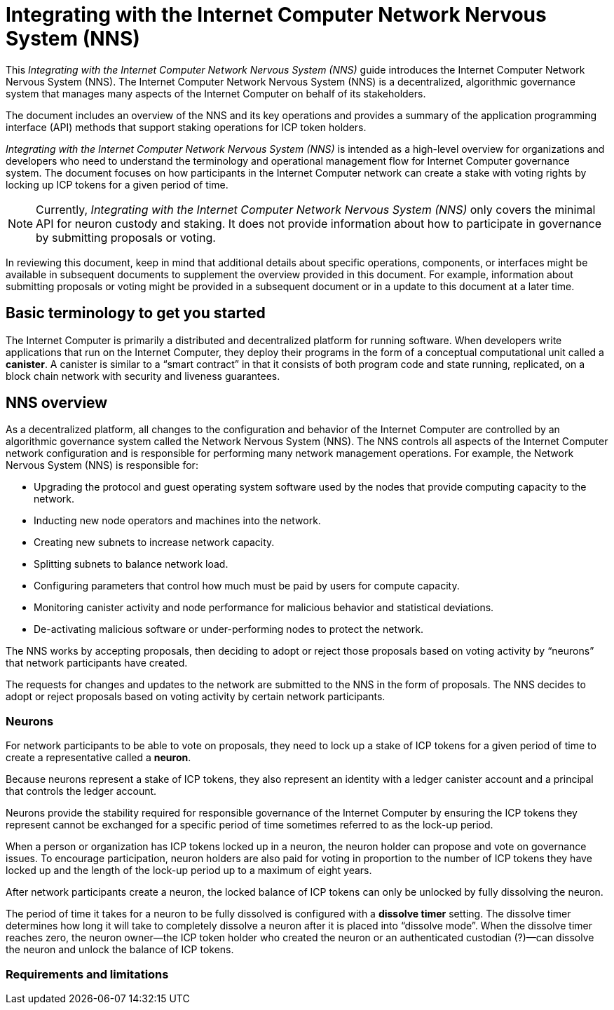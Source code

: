 = Integrating with the Internet Computer Network Nervous System (NNS)
:platform: Internet Computer platform
:IC: Internet Computer
:company-id: DFINITY
ifdef::env-github,env-browser[:outfilesuffix:.adoc]

[[nns-intro]]
This _{doctitle}_ guide introduces the Internet Computer Network Nervous System (NNS).
The Internet Computer Network Nervous System (NNS) is a decentralized, algorithmic governance system that manages many aspects of the Internet Computer on behalf of its stakeholders.

The document includes an overview of the NNS and its key operations and provides a summary of the application programming interface (API) methods that support staking operations for ICP token holders.

_{doctitle}_ is intended as a high-level overview for organizations and developers who need to understand the terminology and operational management flow for Internet Computer governance system. 
The document focuses on how participants in the Internet Computer network can create a stake with voting rights by locking up ICP tokens for a given period of time.

NOTE: Currently, _{doctitle}_ only covers the minimal API for neuron custody and staking. 
It does not provide information about how to participate in governance by submitting proposals or voting.

In reviewing this document, keep in mind that additional details about specific operations, components, or interfaces might be available in subsequent documents to supplement the overview provided in this document. For example, information about submitting proposals or voting might be provided in a subsequent document or in a update to this document at a later time.

== Basic terminology to get you started

The Internet Computer is primarily a distributed and decentralized platform for running software. 
When developers write applications that run on the Internet Computer, they deploy their programs in the form of a conceptual computational unit called a **canister**. 
A canister is similar to a “smart contract” in that it consists of both program code and state running, replicated, on a block chain network with security and liveness guarantees.

== NNS overview

As a decentralized platform, all changes to the configuration and behavior of the Internet Computer are controlled by an algorithmic governance system called the Network Nervous System (NNS). 
The NNS controls all aspects of the {IC} network configuration and is responsible for performing many network management operations. For example, the Network Nervous System (NNS) is responsible for:

* Upgrading the protocol and guest operating system software used by the nodes that provide computing capacity to the network.
* Inducting new node operators and machines into the network.
* Creating new subnets to increase network capacity.
* Splitting subnets to balance network load.
* Configuring parameters that control how much must be paid by users for compute capacity.
* Monitoring canister activity and node performance for
malicious behavior and statistical deviations.
* De-activating malicious software or under-performing nodes to protect the network.

The NNS works by accepting proposals, then deciding to adopt or reject those proposals based on voting activity by “neurons” that network participants have created.

The requests for changes and updates to the network are submitted to the NNS in the form of proposals.
The NNS decides to adopt or reject proposals based on voting activity by certain network participants.

=== Neurons

For network participants to be able to vote on proposals, they need to lock up a stake of ICP tokens for a given period of time to create a representative called a **neuron**.

Because neurons represent a stake of ICP tokens, they also represent an identity with a ledger canister account and a principal that controls the ledger account.

Neurons provide the stability required for responsible governance of the {IC} by ensuring the ICP tokens they represent cannot be exchanged for a specific period of time sometimes referred to as the lock-up period.

When a person or organization has ICP tokens locked up in a neuron, the neuron holder can propose and vote on governance issues.
To encourage participation, neuron holders are also paid for voting in proportion to the number of ICP tokens they have locked up and the length of the lock-up period up to a maximum of eight years.

After network participants create a neuron, the locked balance of ICP tokens can only be unlocked by fully dissolving the neuron.

The period of time it takes for a neuron to be fully dissolved is configured with a *dissolve timer* setting. The dissolve timer determines how long it will take to completely dissolve a neuron after it is placed into “dissolve mode”. 
When the dissolve timer reaches zero, the neuron owner—the ICP token holder who created the neuron or an authenticated custodian (?)—can dissolve the neuron and unlock the balance of ICP tokens. 

////
=== Proposals

=== Voting

=== Basic integration workflow

The following steps summarize the basic operational workflow for .... 


=== How to ... 

This section summarizes the steps for how to 

////
=== Requirements and limitations
////

== NNS API reference

This section provides reference information about the NNS interfaces. You can also use this information to help you plan for interacting with the NNS.

The NNS provides the following application programming interface methods.

NOTE: The interfaces described in this document are preliminary and subject to change.

=== create_neuron

Transfers the ICP tokens specified for the ‘+locked_icpt+’ from a ledger account controlled by the caller and creates a new neuron with the `+dissolve_period+` specified.?UNIT? 
The neuron is not dissolving. ?MEANING?
The caller is authenticated with the “cold” key. ?MEANING?

....
create_neuron(locked_icpt, ledger_account, dissolve_period)
....

=== add_hotkey

Adds a hot key to the list of authorized keys of the neuron.
The caller is authenticated with the “cold” key. ?MEANING?

....
add_hotkey(neuron_id)
....

=== remove_hotkey

Removes a hot key from the list of authorized keys for the specified neuron. ?MEANING of "hot" key?
The caller is authenticated with the “cold” key. ?MEANING?
....
remove_hotkey(neuron_id)
....

=== get_neuron_info

Returns information about the neuron.
The caller is authenticated with the cold key or any of the neuron holder's hot keys.

....
get_neuron_info(neuron_id)
....

=== start_dissolving

Starts the dissolve timer.
The caller is authenticated with the “cold” key.

....
start_dissolving(neuron_id)
....

=== stop_dissolving

Stops the dissolve timer.
The caller is authenticated with the “cold” key.

....
stop_dissolving(neuron_id)
....

=== dissolve_neuron

Transfers all of the staked ICP tokens held in the specified neuron to the caller's ledger account.
This method requires the dissolve timer to have a value of zero (0) for the withdrawal of staked ICP tokens to be successful.
The caller is authenticated with the “cold” key.

....
dissolve_neuron(neuron_id)
....
